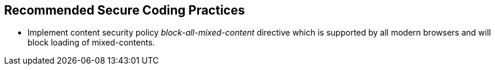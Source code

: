 == Recommended Secure Coding Practices

* Implement content security policy _block-all-mixed-content_ directive which is supported by all modern browsers and will block loading of mixed-contents.
